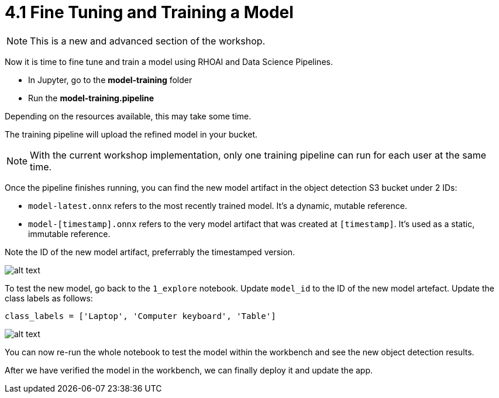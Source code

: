 = 4.1 Fine Tuning and Training a Model

NOTE: This is a new and advanced section of the workshop.

Now it is time to fine tune and train a model using RHOAI and Data Science Pipelines.

* In Jupyter, go to the *model-training* folder
* Run the *model-training.pipeline*

Depending on the resources available, this may take some time.

The training pipeline will upload the refined model in your bucket.

NOTE: With the current workshop implementation, only one training pipeline can run for each user at the same time.

Once the pipeline finishes running, you can find the new model artifact in the object detection S3 bucket under 2 IDs:

* `model-latest.onnx` refers to the most recently trained model. It's a dynamic, mutable reference.
* `model-[timestamp].onnx` refers to the very model artifact that was created at `[timestamp]`. It's used as a static, immutable reference.

Note the ID of the new model artifact, preferrably the timestamped version.

image::app/new-model.png[alt text]

To test the new model, go back to the `1_explore` notebook. Update `model_id` to the ID of the new model artefact. Update the class labels as follows:
[.lines_space]
[.console-input]
[source,text]
----
class_labels = ['Laptop', 'Computer keyboard', 'Table']
----

image::app/model-update-in-explore-notebook.png[alt text]

You can now re-run the whole notebook to test the model within the workbench and see the new object detection results.

After we have verified the model in the workbench, we can finally deploy it and update the app.